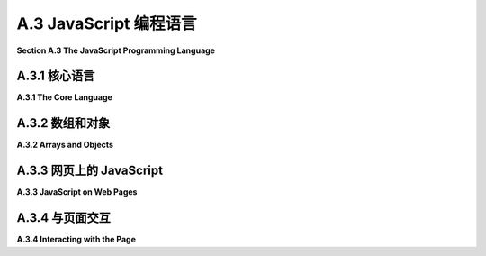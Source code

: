.. _a.3:

A.3 JavaScript 编程语言
====================================

**Section A.3  The JavaScript Programming Language**

.. tab:: 中文

    JavaScript 是一种为 Web 页面创建的编程语言。最近，一个称为 Node 的版本使得 JavaScript 能够用于服务器端程序，甚至用于通用编程。JavaScript 最初由 Netscape（Firefox 网络浏览器的前身）开发，大约在 Java 引入的同时，选择 JavaScript 这个名字是为了借助 Java 日益增长的人气。尽管名字相似，但这两种语言大不相同。实际上，并没有一个名为 JavaScript 的标准化语言。标准化的语言官方称为 ECMAScript，但这个名字在实践中并不常用，而且实际网络浏览器中的 JavaScript 版本也不一定完全实现标准。

    传统上，程序员很难处理不同网络浏览器中 JavaScript 实现的差异。但几乎所有现代浏览器现在都实现了本节讨论的特性，这些特性由 ECMAScript 6 指定，也称为 **ES6**。一个显著的例外是 Internet Explorer，它是微软 Edge 浏览器的前身，确实不应该再被使用。

    这个页面是 JavaScript 的简短概述。如果你真的想详细了解 JavaScript，你可能会考虑阅读 David Flanagan 所著的《JavaScript：权威指南》第七版这本书。


.. tab:: 英文

    JavaScript is a programming language that was created for use on Web pages. More recently, a version known as node has made it possible to use JavaScript for server-side programs, and even for general programming. JavaScript was first developed by Netscape (the predecessor of the Firefox web browser) at about the same time that Java was introduced, and the name JavaScript was chosen to ride the tide of Java's increasing popularity. In spite of the similar names, the two languages are quite different. Actually, there is no standardized language named JavaScript. The standardized language is officially called ECMAScript, but the name is not widely used in practice, and versions of JavaScript in actual web browsers don't necessarily implement the standard exactly.

    Traditionally, it has been difficult for programmers to deal with the differences among JavaScript implementations in different web browsers. But almost all modern browsers now implement the features discussed in this section, which are specified by ECMAScript 6, also known as **ES6**. A notable exception is Internet Explorer, the predecessor of Microsoft's Edge browser, which really should no longer be used.

    This page is a short overview of JavaScript. If you really want to learn JavaScript in detail, you might consider the book JavaScript: The Definitive Guide, seventh edition, by David Flanagan.

.. _a.3.1:

A.3.1  核心语言
-------------------------

**A.3.1  The Core Language**

.. tab:: 中文

    JavaScript 与网页最为紧密相关，但它是一种通用语言，也在其他地方使用。它有一个与特定网页无关的核心语言，我们首先从这个核心开始了解。

    JavaScript 的语法比 Java 或 C 更为宽松。一个例子是分号的使用，在语句结尾不需要分号，除非同一行有另一个语句跟随。像许多宽松的语法规则一样，这可能导致一些意想不到的错误。如果一行是一个合法的语句，它被认为是一个完整的语句，下一行就是新语句的开始——即使你打算下一行是同一语句的延续。我曾因为以下形式的代码而遇到问题：

    ```js
    return
        "very long string";
    ```

    第一行的 "return" 是一个合法的语句，所以下一行的值不被认为是该语句的一部分。结果是一个没有返回值就返回的函数。这也取决于 JavaScript 接受任何表达式作为语句的事实，比如第二行的字符串，即使评估该表达式没有任何效果。

    JavaScript 中的变量没有类型。也就是说，当你声明一个变量时，你不需要声明它的类型，变量可以引用任何类型的数据。通常使用 **let** 关键字声明变量，它们在声明时可以可选地初始化：

    ```js
    let x, y;
    let name = "David";
    ```

    一个在初始化后不会被改变值的变量可以使用 **const** 而不是 **var** 来声明：

    ```js
    const name = "David";
    ```

    在 ES6 之前，变量只能使用 **var** 关键字声明（就像 "var x,y;"）。仍然可以使用 var 声明变量，但现在推荐使用 **let** 和 **const**。（使用 **var** 的一个特殊之处是，在 JavaScript 中，用它来多次声明同一个变量是没问题的；声明只是说明变量存在。）

    JavaScript 还允许你在不声明的情况下使用变量。然而，这样做不是一个好主意。你可以通过在程序开头包含以下语句来防止使用未声明的变量，以及某些其他不安全的做法：

    ```js
    "use strict";
    ```

    尽管变量没有类型，但值有。值可以是数字、字符串、布尔值、对象、函数，或者一些更奇特的东西。一个从未被赋值的变量具有特殊的值 undefined。（函数可以被用作数据值，这对你来说可能是一个惊喜；稍后会详细介绍。）你可以使用 typeof 操作符确定值的类型：表达式 typeof x 返回一个字符串，说明 x 的值的类型。字符串可以是 "undefined"、"number"、"string"、"boolean"、"object"、"function"、"bigint" 或 "symbol"。（本节不讨论 BigInts 和 symbols。）注意，typeof 对任何类型的对象，包括数组，都返回 "object"。还有，typeof null 是 "object"。

    在 JavaScript 中，"string" 被视为原始数据类型，而不是对象类型。当使用 == 或 != 操作符比较两个字符串时，会比较多字符串的内容。没有 char 类型。要表示一个 char，使用长度为 1 的字符串。字符串可以使用 + 操作符进行连接，就像 Java 中一样。

    字符串字面量可以用双引号或单引号括起来。从 ES6 开始，还有一种称为 "模板字符串" 的字符串字面量。模板字符串用单个反引号字符括起来。当模板字符串中包含 ${ 和 } 之间的 JavaScript 表达式时，该表达式的值将插入到字符串中。例如，如果 x 是 5，y 是 12，那么语句

    ```js
    result = `The product of ${x} and ${y} is ${x*y}`;
    ```

    将字符串 "The product of 5 and 12 is 60" 分配给 result。此外，模板字符串可以包含换行符，因此它们提供了一种制作长字符串的简单方法，多行字符串。（反引号键可能在键盘的左上角。）

    整数和实数之间没有严格的区别。两者都是 "number" 类型。与 Java 和 C 不同，在 JavaScript 中，整数相除会产生实数，所以 JavaScript 中的 1/2 是 0.5，而不是 Java 中的 0。

    尽管有一个布尔类型，字面值 true 和 false，但实际上你可以在布尔上下文中使用任何类型的值。所以，你经常会看到像这样的 JavaScript 测试：

    ```js
    if (x) { ... }
    ```

    如果 x 作为布尔值被认为是 false，当 x 是数字零或空字符串或 null 或 undefined。实际上，任何类型的值都可以隐式转换为布尔值。

    实际上，JavaScript 会进行许多你可能没有预料到的隐式转换。例如，当使用 == 操作符比较数字和字符串时，JavaScript 会尝试将字符串转换为数字。所以，`17 == "17"` 的值是 true。`"" == 0` 的值也是 true，因为在这种情况下 JavaScript 将两个操作数都转换为布尔值。由于这种行为并不总是你想要的，JavaScript 有 `===` 和 `!==` 操作符，它们类似于 `==` 和 `!=`，但它们永远不会在操作数上进行类型转换。所以，例如，`17 === "17"` 是 false。通常，`===` 和 `!==` 是用于等值测试的首选操作符。

    如果你将一个字符串和一个数字相乘、相除或相减，JavaScript 也会尝试将字符串转换为数字——但如果是相加，它不会这样做，因为在那种情况下它将 + 操作符解释为字符串连接，并将数字转换为字符串。

    JavaScript 没有 Java 中的类型转换。然而，你可以使用 Number、String 和 Boolean 作为转换函数。例如，

    ```js
    x = Number(y);
    ```

    将尝试将 y 转换为数字。你可以在 y 是字符串时应用这个，如果转换失败，x 的值将为 NaN，这是一个特殊的数字值，表示 "Not a Number"。Number 函数将空字符串转换为零。

    JavaScript 中的数学函数定义在一个 Math 对象中，类似于 Java 中的 ***Math*** 类。例如，有函数 `Math.sin(x)`、`Math.cos(x)`、`Math.abs(x)` 和 `Math.sqrt(x)`。`Math.PI` 是数学常量 π。`Math.random()` 是一个函数，返回一个介于 0.0 到 1.0 范围内的随机数，包括 0.0 但不包括 1.0。

    ----

    JavaScript 的控制结构与 Java 或 C 类似，包括 if、while、for、do..while 和 switch。JavaScript 有一个 try..catch 语句用于处理异常，这与 Java 类似，但由于变量是未类型化的，所以只有一个 catch 块，并且它不为异常声明类型。（也就是说，你写 "catch (e)" 而不是 "catch(Exception e)"。）例如，参见示例程序 [canvas2d/GraphicsStarter.html](../../../en/source/canvas2d/GraphicsStarter.html) 中的 init() 函数。可以使用 throw 语句生成错误。可以抛出任何类型的值。例如，抛出一个表示错误信息的字符串：

    ```js
    throw "Sorry, that value is illegal.";
    ```

    然而，最好抛出一个属于 ***Error*** 类或其子类的对象：

    ```js
    throw new Error("Sorry, that value is illegal.");
    ```

    可以使用 function 关键字定义 JavaScript 中的函数。由于变量是未类型化的，所以没有返回类型声明，参数也没有声明类型。这是一个典型的函数定义：

    ```js
    function square(x) {
        return x * x;
    }
    ```

    一个函数可以返回任何类型的值，或者它可能不返回任何东西（就像 Java 中的 void 方法）。实际上，同一个函数有时可能返回一个值，有时可能不返回，尽管这样做风格不佳。JavaScript 不要求函数调用中的参数数量与函数定义中的参数数量匹配。如果在函数调用中提供的参数太少，那么函数定义中多余的参数将获得 undefined 值。你可以通过在函数中测试参数的 *typeof* 是否为 "undefined" 来检查这一点。这样做有一个好理由：它使得可以有可选参数。例如，考虑

    ```js
    function multiple( str, count ) {
        if ( typeof count === "undefined" ) {
            count = 2;
        }
        let copies = "";
        for (let i = 0; i < count; i++) {
            copies += str;
        }
        return copies;
    }
    ```

    如果没有为 count 提供值，如函数调用 *multiple("boo")*，那么 count 将被设置为 2。顺便说一下，使用 **let** 或 **const** 在函数中声明变量使其成为函数的局部变量，或者更准确地说是在声明它的块中。（使用 **var** 声明使其成为函数的局部变量，但不是在声明它的块中。）

    也可以为参数提供默认值，这将在函数调用中没有为该参数提供值，或者提供的值是 *undefined* 时使用。例如，上述函数也可以写成

    ```js
    function multiple( str, count = 2 ) { // count 的默认值是 2
        let copies = "";
        for (let i = 0; i < count; i++) {
            copies += str;
        }
        return copies;
    }
    ```

    你还可以在函数调用中提供额外的值，使用所谓的 "rest 参数"：参数列表中的最后一个参数可以由三个点前缀，如 "function f(x, y, ...z)"。任何额外的参数都被收集到一个数组中，该数组成为函数内部 rest 参数的值。例如，这使得可以编写一个求和函数，它可以接受任意数量的输入值：

    ```js
    function sum(...rest) {
        let total = 0;
        for (let i = 0; i < rest.length; i++) {
            total += rest[i];
        }
        return total;
    }
    ```

    有了这个定义，你可以调用 `sum(2,2)`、`sum(1,2,3,4,5)`，甚至 `sum()`。最后一个函数调用的值是零。

    （处理可变数量参数的旧技术是使用特殊变量 arguments。在函数定义中，arguments 是一个类数组对象，包含传递给函数的所有参数的值。）

    可以在一个函数内定义另一个函数。嵌套函数是局部的，只对包含它的函数可用。这允许你在函数内部定义一个“辅助函数”，而不是将辅助函数添加到全局命名空间中。


    ----

    JavaScript 中的函数是“一等公民”。这意味着函数被当作常规数据值对待，你可以对它们执行与数据相同的操作：将它们赋值给变量、存储在数组中、作为参数传递给函数、从函数返回。实际上，执行所有这些操作是非常常见的！

    当你像上面示例中那样使用定义来定义一个函数时，这几乎等同于将一个函数赋值给一个变量。例如，给定上面 sum 函数的定义，你可以将 sum 赋值给一个变量或将其作为参数传递，你将是在赋值或传递函数。如果一个变量的值是一个函数，你可以像使用函数名称一样使用该变量来调用函数。也就是说，如果你执行：

    ```js
    let f = sum;
    ```

    那么你可以调用 `f(1,2,3)`，这将和调用 `sum(1,2,3)` 相同。（定义函数和赋值变量之间的一个区别是，通过函数定义定义的函数可以在程序的任何地方使用，甚至在函数定义之前。在开始执行程序之前，计算机会读取整个程序以找到它包含的所有函数定义。另一方面，赋值语句在计算机在执行程序时遇到它们时执行。）

    JavaScript 甚至有类似“函数字面量”的东西。也就是说，在你需要函数数据值的地方有一种编写方式，而无需给它命名或使用标准函数定义来定义它。这样的函数称为“匿名函数”。匿名函数有两种语法。较旧的语法看起来像没有名称的函数定义。例如，这里创建了一个匿名函数，并将其作为第一个参数传递给名为 *setTimeout* 的函数：

    ```js
    setTimeout( function () {
        alert("Time's Up!");
    }, 5000 );
    ```

    如果不使用匿名函数来完成相同的操作，将需要定义一个只会使用一次的标准命名函数：

    ```js
    function alertFunc() {
        alert("Time's Up!");
    }

    setTimeout( alertFunc, 5000 );
    ```

    匿名函数的第二种语法是 ES6 中新增的“箭头函数”，其形式为 **parameter_list** => **function_definition**。例如，

    ```js
    () => { alert("Times Up!"); }
    ```

    或者

    ```js
    (x,y) => { return x+y; }
    ```

    如果恰好有一个参数，参数列表中的括号可以省略。如果只有一条语句，可以省略定义周围的大括号。如果单一语句是一个返回语句，那么“return”这个词也可以省略。因此，我们有像 "`x => x*x`" 这样的箭头函数。箭头函数和任何函数一样，可以赋值给变量、作为参数传递，甚至作为函数的返回值返回。例如，

    ```js
    setTimeout( () => alert("Times up!"), 5000);
    ```

    在 C 语言中，可以将函数赋值给变量并将其作为参数传递给函数。然而，C 中没有匿名函数。类似于箭头函数的东西以“lambda 表达式”的形式被添加到了 Java 中。


.. tab:: 英文

    JavaScript is most closely associated with web pages, but it is a general purpose language that is used in other places too. There is a core language that has nothing to do with web pages in particular, and we begin by looking at that core.

    JavaScript has a looser syntax than either Java or C. One example is the use of semicolons, which are not required at the end of a statement, unless another statement follows on the same line. Like many cases of loose syntax rules, this can lead to some unexpected bugs. If a line is a legal statement, it is considered to be a complete statement, and the next line is the start of a new statement—even if you meant the next line to be a continuation of the same statement. I have been burned by this fact with code of the form

    ```js
    return
        "very long string";
    ```

    The "return" on the first line is a legal statement, so the value on the next line is not considered to be part of that statement. The result was a function that returned without returning a value. This also depends on the fact that JavaScript will accept any expression, such as the string on the second line, as a statement, even if evaluating the expression doesn't have any effect.

    Variables in JavaScript are not typed. That is, when you declare a variable, you don't declare what type it is, and the variable can refer to data of any type. Variables are usually declared using the keyword **let**, and they can optionally be initialized when they are declared:

    ```js
    let x, y;
    let name = "David";
    ```

    A variable whose value will not be changed after it is initialized can be declared using **const** instead of **var**:

    ```js
    const name = "David";
    ```

    Before ES6, variables could only be declared with the keyword **var** (as in "var x,y;"). It is still possible to declare variables using var, but **let** and **const** are now preferred. (One peculiarity of using **var** is that it is OK in JavaScript to use it to declare the same variable more than once; a declaration just says that the variable exists.)

    JavaScript also allows you to use variables without declaring them. However, doing so is not a good idea. You can prevent the use of undeclared variables, as well as certain other unsafe practices, by including the following statement at the beginning of your program:

    ```js
    "use strict";
    ```

    Although variables don't have types, values do. A value can be a number, a string, a boolean, an object, a function, or a couple more exotic things. A variable that has never been assigned a value has the special value undefined. (The fact that a function can be used as a data value might be a surprise to you; more on that later.) You can determine the type of a value, using the typeof operator: The expression typeof x returns a string that tells the type of the value of x. The string can be "undefined", "number", "string", "boolean", "object", "function", "bigint", or "symbol". (Bigints and symbols are not discussed in this section.) Note that typeof returns "object" for objects of any type, including arrays. Also, typeof null is "object".

    In JavaScript, "string" is considered to be a primitive data type rather than an object type. When two strings are compared using the == or != operator, the contents of the strings are compared. There is no char type. To represent a char, use a string of length 1. Strings can be concatenated with the + operator, like in Java.

    String literals can be enclosed either in double quotes or in single quotes. Starting in ES6, there is also a kind of string literal known as a "template string." A template string is enclosed in single backquote characters. When a template string includes a JavaScript expression between ${ and }, the value of that expression is inserted into the string. For example, if x is 5 and y is 12, then the statement

    ```js
    result = `The product of ${x} and ${y} is ${x*y}`;
    ```

    assigns the string "The product of 5 and 12 is 60" to result. Furthermore, a template string can include line feeds, so they provide an easy way to make long, multiline strings. (The backquote, or backtick, key might be in the top left corner of your keyboard.)

    There is not a strict distinction between integers and real numbers. Both are of type "number". In JavaScript, unlike Java and C, division of integers produces a real number, so that 1/2 in JavaScript is 0.5, not 0 as it would be in Java.

    Although there is a boolean type, with literal values true and false, you can actually use any type of value in a boolean context. So, you will often see tests in JavaScript such as

    ```js
    if (x) { ... }
    ```

    The value of x as a boolean is considered to be false if x is the number zero or is the empty string or is null or is undefined. Effectively, any type of value can be converted implicitly to boolean

    In fact, JavaScript does many implicit conversions that you might not expect. For example, when comparing a number to string using the == operator, JavaScript will try to convert the string into a number. So, the value of `17 == "17"` is true. The value of `"" == 0` is also true, since in this case JavaScript converts both operands to boolean. Since this behavior is not always what you want, JavaScript has operators `===` and `!==` that are similar to `==` and `!=` except that they never do type conversion on their operands. So, for example, `17 === "17"` is false. In general, `===` and `!==` are the preferred operators for equality tests.

    JavaScript will also try to convert a string to a number if you multiply, divide, or subtract a string and a number—but not if you add them, since in that case it interprets the + operator as string concatenation, and it converts the number into to a string.

    JavaScript does not have type-casting as it exists in Java. However, you can use Number, String, and Boolean as conversion functions. For example,

    ```js
    x = Number(y);
    ```

    will attempt to convert y to a number. You can apply this, for example, when y is a string. If the conversion fails, the value of x will be NaN, a special number value indicating "Not a Number." The Number function converts the empty string to zero.

    Mathematical functions in JavaScript are defined in a Math object, which is similar to the ***Math*** class in Java. For example, there are functions `Math.sin(x)`, `Math.cos(x)`, `Math.abs(x)`, and `Math.sqrt(x)`. `Math.PI` is the mathematical constant π. `Math.random()` is a function that returns a random number in the range 0.0 to 1.0, including 0.0 but excluding 1.0.

    ----

    JavaScript control structures are similar to those in Java or C, including if, while, for, do..while, and switch. JavaScript has a try..catch statement for handling exceptions that is similar to Java's, but since variables are untyped, there is only one catch block, and it does not declare a type for the exception. (That is, you say, "catch (e)" rather than "catch(Exception e)".) For an example, see the init() function in the sample program [canvas2d/GraphicsStarter.html](../../../en/source/canvas2d/GraphicsStarter.html). An error can be generated using the throw statement. Any type of value can be thrown. You might, for example, throw a string that represents an error message:

    ```js
    throw "Sorry, that value is illegal.";
    ```

    However, it is preferable to throw an object belonging to the class ***Error*** or one of its subclasses:

    ```js
    throw new Error("Sorry, that value is illegal.");
    ```

    Functions in JavaScript can be defined using the function keyword. Since variables are untyped, no return type is declared and parameters do not have declared types. Here is a typical function definition:

    ```js
    function square(x) {
        return x * x;
    }
    ```

    A function can return any type of value, or it can return nothing (like a void method in Java). In fact, the same function might sometimes return a value and sometimes not, although that would not be good style. JavaScript does not require the number of parameters in a function call to match the number of parameters in the definition of the function. If you provide too few parameters in the function call, then the extra parameters in the function definition get the value undefined. You can check for this in the function by testing if *typeof* the parameter is "undefined". There can be a good reason for doing this: It makes it possible to have optional parameters. For example, consider

    ```js
    function multiple( str, count ) {
        if ( typeof count === "undefined" ) {
            count = 2;
        }
        let copies = "";
        for (let i = 0; i < count; i++) {
            copies += str;
        }
        return copies;
    }
    ```

    If no value is provided for count, as in the function call *multiple("boo")*, then count will be set to 2. Note by the way that declaring a variable in a function using **let** or **const** makes it local to the function, or more generally to the block in which it is declared. (Declaring it using **var** makes it local to the function but not to the block where it is declared.)

    It is also possible to provide a default value for a parameter, which will be used if the function call does not include a value for that parameter or if the value that is provided is *undefined*. For example, the above function could also be written as

    ```js
    function multiple( str, count = 2 ) { // default value of count is 2
        let copies = "";
        for (let i = 0; i < count; i++) {
            copies += str;
        }
        return copies;
    }
    ```

    You can also provide extra values in a function call, using something called a "rest parameter": The last parameter in the parameter list can be preceded by three dots, as in "function f(x, y, ...z)". Any extra parameters are gathered into an array, which becomes the value of the rest parameter inside the function. For example, this makes it possible to write a sum function that takes any number of input values:

    ```js
    function sum(...rest) {
        let total = 0;
        for (let i = 0; i < rest.length; i++) {
            total += rest[i];
        }
        return total;
    }
    ```

    With this definition, you can call `sum(2,2)`, `sum(1,2,3,4,5)`, and even `sum()`. The value of the last function call is zero.

    (An older technique for dealing with a variable number of parameters is to use the special variable arguments. In a function definition, arguments is an array-like object that contains the values of all of the parameters that were passed to the function.)

    It is possible to define a function inside another function. The nested function is then local to the function in which it is nested, and can only be used inside that function. This lets you define a "helper function" inside the function that uses it, instead of adding the helper function to the global namespace.

    ----

    Functions in JavaScript are "first class objects." This means that functions are treated as regular data values, and you can do the sort of things with them that you do with data: assign them to variables, store them in arrays, pass them as parameters to functions, return them from functions. In fact, it is very common to do all of these things!

    When you define a function using a definition like the ones in the examples shown above, it's almost the same as assigning a function to a variable. For example, given the above definition of the function sum, you can assign sum to a variable or pass it as a parameter, and you would be assigning or passing the function. And if the value of a variable is a function, you can use the variable just as you would use the function name, to call the function. That is, if you do

    ```js
    let f = sum;
    ```

    then you can call `f(1,2,3)`, and it will be the same as calling `sum(1,2,3)`. (One difference between defining a function and assigning a variable is that a function defined by a function definition can be used anywhere in the program, even before the function definition. Before it starts executing the program, the computer reads the entire program to find all the function definitions that it contains. Assignment statements, on the other hand, are executed when the computer gets to them while executing the program.)

    JavaScript even has something like "function literals." That is, there is a way of writing a function data value just at the point where you need it, without giving it a name or defining it with a standard function definition. Such functions are called "anonymous functions." There are two syntaxes for anonymous functions. The older syntax looks like a function definition without a name. Here, for example, an anonymous function is created and passed as the first parameter to a function named *setTimeout*:

    ```js
    setTimeout( function () {
        alert("Time's Up!");
    }, 5000 );
    ```

    To do the same thing without anonymous functions would require defining a standard named function that is only going to be used once:

    ```js
    function alertFunc() {
        alert("Time's Up!");
    }

    setTimeout( alertFunc, 5000 );
    ```

    The second syntax for anonymous functions, new in ES6, is the "arrow function," which takes the form **parameter_list** => **function_definition**. For example,

    ```js
    () => { alert("Times Up!"); }
    ```

    or

    ```js
    (x,y) => { return x+y; }
    ```

    If there is exactly one parameter, the parentheses in the parameter list can be omitted. If there is only one statement, the braces around the definition can be omitted. And if the single statement is a return statement, then the word "return" can also be omitted. Thus, we have arrow functions such as "`x => x*x`". An arrow function, like any function, can be assigned to a variable, passed as a parameter, or even returned as the return value of a function. For example,

    ```js
    setTimeout( () => alert("Times up!"), 5000);
    ```

    In C, functions can be assigned to variables and passed as parameters to functions. However, there are no anonymous functions in C. Something similar to arrow functions has been added to Java in the form of "lambda expressions."

.. _a.3.2:

A.3.2  数组和对象
-------------------------

**A.3.2  Arrays and Objects**

.. tab:: 中文

    JavaScript 中的数组是一个对象，它包括几种用于操作数组的方法。数组中的元素可以是任何类型；实际上，同一个数组中的不同元素可以具有不同的类型。可以通过在方括号 `[ ]` 内列出值的方式来创建一个数组值。例如：

    ```js
    let A = [1, 2, 3, 4, 5];
    let B = ["foo", "bar"];
    let C = [];
    ```

    这个例子中的最后一行创建了一个空数组，它最初长度为零。也可以使用构造函数来创建一个数组，并指定数组的初始大小：

    ```js
    let D = new Array(100);  // 为100个元素预留空间
    ```

    最初，D 的所有元素的值都是 undefined。

    数组的长度不是固定的。（这使得 JavaScript 数组与 Java 的 ***ArrayLists*** 更为相似，而与 Java 或 C 的数组不同。）如果 A 是一个数组，它的当前长度是 A.length。可以使用 push 方法将一个新元素添加到数组的末尾，将其长度增加一：*A.push(6)*。pop 方法移除并返回最后一个项目：A.pop()。实际上，给尚未存在的数组元素赋值是合法的：

    ```js
    let E = [1, 2, 3];  // E 的长度为 3
    E[100] = 17;  // E 现在的长度为 101。
    ```

    在这个例子中，当一个值被赋给 `E[100]` 时，数组的长度增加，以使其足够大，能够容纳新的元素。

    现代 JavaScript 有一个特别适合与数组一起使用的 for 循环的替代版本。它的形式是 *for (let v of A) ...*，其中 A 是一个数组，v 是循环控制变量。在循环体中，循环控制变量依次取 A 的每个元素的值。因此，要累加一个数字数组中的所有值，你可以说：

    ```js
    let total = 0;
    for (let num of A) {
        total = total + num; // num 是数组 A 中的一项。
    }
    ```

    由于其灵活性，标准的 JavaScript 数组在处理数字数组时效率不是很高。现代网络浏览器为数值应用定义了类型化数组。例如，类型为 *Int32Array* 的数组只能保存 32 位整数的值。类型化数组在 WebGL 中被广泛使用；当需要时，本书将涵盖它们的内容。


    ----

    JavaScript 拥有对象和类，尽管它的类并不完全等同于 Java 或 C++ 中的类。首先，可以有无需类的对象存在。一个对象本质上只是一组键值对的集合，其中键是一个名称，类似于 Java 中的实例变量或方法名称，它有一个关联的值。在 JavaScript 中通常不使用“实例变量”这个术语；首选的术语是“属性”。

    对象属性的值可以是一个普通数据值或一个函数（在 JavaScript 中，函数只是另一种类型的数据值）。可以通过用 `{}` 包围的键值对列表来创建一个对象。例如：

    ```js
    let pt = { x: 17, y: 42 };

    let ajaxData = {
        url: "http://some.place.org/ajax.php",
        data: 42,
        onSuccess: function () { alert("It worked!"); },
        onFailure: function (error) { alert("Sorry, it failed: " + error); }
    };
    ```

    根据这些定义，`pt` 是一个对象。它有 `pt.x` 和 `pt.y` 属性，分别有值 17 和 42。而 `ajaxData` 是另一个对象，包含 `ajaxData.url` 和 `ajaxData.onSuccess` 等属性。`ajaxData.onSuccess` 的值是一个函数，这里作为匿名函数创建。作为对象的一部分的函数通常被称为该对象的“方法”，所以 `ajaxData` 包含两个方法 `onSuccess` 和 `onFailure`。

    对象是开放的，这意味着你可以在任何时候通过赋值来向现有对象添加新属性。例如，给定上面定义的对象 `pt`，你可以说：

    ```js
    pt.z = 84;
    ```

    这为对象添加了一个新的属性 `z`，初始值为 84。

    对象也可以使用构造函数来创建。构造函数是一个使用 new 运算符调用以创建对象的函数。例如：

    ```js
    let now = new Date();
    ```

    这调用了构造函数 `Date()`，它是 JavaScript 的标准部分。`Date` 是一个类，"new Date()" 创建了一个 `Date` 类型的对象。当不带参数调用时，`new Date()` 构造一个表示当前日期和时间的对象。

    可以使用 **class** 关键字创建新类。类定义包含一系列函数定义，这些函数是不带 "function" 关键字声明的。类定义应该包括一个名为“constructor”的特殊函数，它作为类的构造函数。使用 new 运算符与类名一起时，实际上会调用这个构造函数。在函数定义中，使用特殊变量 this 引用对象的属性，并通过在构造函数中给它们赋值来向对象添加属性。

    ```js
    class Point2D {
        constructor(x = 0, y = 0) {
            // 构造一个具有属性 x 和 y 的 Point2D 类型的对象。
            // （构造函数的参数 x 和 y 的默认值为 0。）
            if (typeof x !== "number" || typeof y !== "number")
                throw new TypeError("The coordinates of a point must be numbers.");
            this.x = x;
            this.y = y;
        }
        move(dx, dy) {
            // 定义 move() 方法作为任何 Point2D 对象的属性。
            this.x = this.x + dx;
            this.y = this.y + dy;
        }
    }
    ```

    有了这个定义，可以创建 ***Point2D*** 类型的对象。任何这样的对象都将具有名为 x 和 y 的属性，以及一个名为 *move()* 的方法。例如：

    ```js
    let p = new Point2D();  // p.x 和 p.y 都是 0。
    let q = new Point2D(17, 42);  // q.x 是 17，q.y 是 42。
    q.move(10, 20);  // q.x 现在是 27，q.y 现在是 62。
    q.z = 1;  // 我们仍然可以给 q 添加新的属性。
    ```

    一个新类可以扩展一个现有的类，然后成为那个类的“子类”。然而，这个选项在这里没有覆盖，除了以下简单示例：

    ```js
    class Point3D extends Point2D {
        constructor(x = 0, y = 0, z = 0) {
            if (typeof z !== "number")
                throw new TypeError("The coordinates of a point must be numbers.");
            super(x, y);  // 调用 Point2D 的构造函数；创建 this.x 和 this.y。
            this.z = z;  // 向对象添加属性 z。
        }
        move(dx, dy, dz) { // 覆盖 move() 方法的定义
            super.move(dx, dy);  // 调用超类的 move()。
            if (typeof dz !== "undefined") {
                // 允许 move() 仍然只使用两个参数被调用。
                this.z = this.z + dz;
            }
        }
    }
    ```

    有关类和子类的更广泛示例，请参见 [canvas2d/HierarchicalModel2D.html](../../../en/source/canvas2d/HierarchicalModel2D.html)。


    ----

    JavaScript 中的 **class** 关键字是在 ES6 中新加入的，但 JavaScript 已经有了类的概念。然而，在早期版本的 JavaScript 中，一个类简单地通过一个构造函数来定义，而构造函数可以是任何使用 "new" 操作符调用的函数。由于这种类仍然在使用，了解它的工作原理是值得的。

    构造函数的编写方式像一个普通函数；按照惯例，构造函数的名称以大写字母开头。构造函数定义了一个类，其名称是函数的名称。例如，让我们看看如何使用构造函数而不是 **class** 关键字来定义 ***Point2D*** 类：

    ```js
    function Point2D(x, y) {
        if (typeof x === "number") {
            this.x = x;
        } else {
            this.x = 0;
        }
        if (typeof y === "number") {
            this.y = y;
        } else {
            this.y = 0;
        }
        this.move = function(dx, dy) {
            this.x = this.x + dx;
            this.y = this.y + dy;
        };
    }
    ```

    当使用 new 操作符调用时，如 "new Point2D(17,42)"，这个函数创建了一个具有 x、y 和 move 属性的对象。这些属性是通过在构造函数中给 this.x、this.y 和 this.move 分配值来创建的。创建的对象本质上与使用上述定义的 ***Point2D*** 类创建的对象相同。（注意：这里不能使用箭头函数定义 move 方法，因为在箭头函数的主体中，特殊变量 "this" 没有适当定义。）

    这个例子中 move 方法的定义并不是最佳方式。问题是每个 ***Point2D*** 类型的对象都得到了自己的 move 副本。也就是说，定义 move 的代码为每个创建的对象都复制了一份。解决方案是使用所谓的函数 *Point2D* 的 "原型"（prototype）。

    这可能让我们深入了解 JavaScript 的细节比我们真正需要的要多，但这里是它的工作原理：每个对象都有一个原型，这是另一个对象。原型的属性被认为是对象的属性，除非对象有同名的自己的属性。当几个对象有相同的原型时，这些对象共享原型的属性。现在，当一个对象通过构造函数创建时，构造函数的原型就成为它创建的新对象的原型。这意味着添加到构造函数原型的属性将被该函数创建的所有对象共享。因此，我们可以不在构造函数中给 *this.move* 赋值，而是可以在函数 *Point2D* 的定义之外这样做：

    ```js
    Point2D.prototype.move = function(dx, dy) {
        this.x = this.x + dx;
        this.y = this.y + dy;
    };
    ```

    原型的属性由所有 ***Point2D*** 类型的对象共享。在这种情况下，原型中有一个单一的 move 副本，被所有这样的对象使用。结果就是一个 ***Point2D*** 类，本质上与使用 class 关键字定义的类相同。


.. tab:: 英文

    An array in JavaScript is an object, which includes several methods for working with the array. The elements in an array can be of any type; in fact, different elements in the same array can have different types. An array value can be created as a list of values enclosed between square brackets, [ and ]. For example:

    ```js
    let A = [ 1, 2, 3, 4, 5 ];
    let B = [ "foo", "bar" ];
    let C = [];
    ```

    The last line in this example creates an empty array, which initially has length zero. An array can also be created using a constructor that specifies the initial size of the array:

    ```js
    let D = new Array(100);  // space for 100 elements
    ```

    Initially, the elements of D all have the value undefined.

    The length of an array is not fixed. (This makes JavaScript arrays more similar to Java ***ArrayLists*** than they are to Java or C arrays.) If A is an array, its current length is A.length. The push method can be used to add a new element to the end of an array, increasing its length by one: *A.push(6)*. The pop method removes and returns the last item: A.pop(). In fact, it is legal to assign a value to an array element that does not yet exist:

    ```js
    let E = [ 1, 2, 3 ];  // E has length 3
    E[100] = 17;  // E now has length 101.
    ```

    In this example, when a value is assigned to `E[100]`, the length of the array is increased to make it large enough to hold the new element.

    Modern JavaScript has an alternative version of the for loop that is particularly useful with arrays. It takes the form *for (let v of A) ...*, where A is an array and v is the loop control variable. In the body of the loop, the loop control variable takes on the value of each element of A in turn. Thus, to add up all the values in an array of numbers, you could say:

    ```js
    let total = 0;
    for (let num of A) {
        total = total + num; // num is one of the items in the array A.
    }
    ```

    Because of their flexibility, standard JavaScript arrays are not very efficient for working with arrays of numbers. Modern web browsers define typed arrays for numerical applications. For example, an array of type *Int32Array* can only hold values that are 32-bit integers. Typed arrays are used extensively in WebGL; they are covered in this book when they are needed.

    JavaScript has objects and classes, although its classes are not exactly equivalent to those in Java or C++. For one thing, it is possible to have objects without classes. An object is essentially just a collection of key/value pairs, where a key is a name, like an instance variable or method name in Java, which has an associated value. The term "instance variable" is not usually used in JavaScript; the preferred term is "property."

    The value of a property of an object can be an ordinary data value or a function (which is just another type of data value in JavaScript). It is possible to create an object as a list of key/value pairs, enclosed by { and }. For example,

    ```js
    let pt = { x: 17, y: 42 };

    let ajaxData = {
        url: "http://some.place.org/ajax.php&#34;,  
        data: 42,
        onSuccess: function () { alert("It worked!"); },
        onFailure: function (error) { alert("Sorry, it failed: " + error); }
    };
    ```

    With these definitions, *pt* is an object. It has properties *pt.x*, with value 17, and *pt.y*, with value 42. And *ajaxData* is another object with properties including *ajaxData.url* and *ajaxData.onSuccess*. The value of *ajaxData.onSuccess* is a function, created here as an anonymous function. A function that is part of an object is often referred to as a "method" of that object, so *ajaxData* contains two methods, *onSuccess* and *onFailure*.

    Objects are open in the sense that you can add a new property to an existing object at any time just by assigning a value. For example, given the object pt defined above, you can say

    ```js
    pt.z = 84;
    ```

    This adds z as a new property of the object, with initial value 84.

    Objects can also be created using constructors. A constructor is a function that is called using the new operator to create an object. For example,

    ```js
    let now = new Date();
    ```

    This calls the constructor *Date()*, which is a standard part of JavaScript. ***Date*** is a class, and "new Date()" creates an object of type ***Date***. When called with no parameters, *new Date()* constructs an object that represents the current date and time.

    New classes can be created using the **class** keyword. A class definition contains a list of function definitions, which are declared **without** the "function" keyword. A class definition should include a special function named "constructor" that serves as the constructor for the class. This constructor function is actually called when the new operator is used with the name of the class. In the function definition, properties of the object are referred to using the special variable this, and properties are added to the object by assigning values to them in the constructor.

    ```js
    class Point2D {
        constructor(x = 0,y = 0) {
            // Construct an object of type Point2D with properties x and y.
            // (The parameters x and y to the constructor have default value 0.)
            if (typeof x !== "number" || typeof y !== "number")
                throw new TypeError("The coordinates of a point must be numbers.");
            this.x = x;
            this.y = y;
        }
        move(dx,dy) {
            // Defines a move() method as a property of any Point2D object.
            this.x = this.x + dx;
            this.y = this.y + dy;
        }
    }
    ```

    With this definition, it is possible to create objects of type ***Point2D***. Any such object will have properties named x and y, and a method named *move()*. For example:

    ```js
    let p = new Point2D();  // p.x and p.y are 0.
    let q = new Point2D(17,42);  // q.x is 17, q.y is 42.
    q.move(10,20);  // q.x is now 27, and q.y is now 62.
    q.z = 1;  // We can still add new properties to q.
    ```

    A new class can extend an existing class, and then becomes a "subclass" of that class. However, this option is not covered here, except for the following simple example:

    ```js
    class Point3D extends Point2D {
        constructor(x = 0, y = 0, z = 0) {
            if (typeof z !== "number")
                throw new TypeError("The coordinates of a point must be numbers.");
            super(x,y);  // Call the Point2D constructor; creates this.x and this.y.
            this.z = z;  // Add the property z to the object.
        }
        move(dx,dy,dz) { // Override the definition of the move() method
            super.move(dx,dy);  // Call move() from the superclass.
            if (typeof dz !== "undefined") {
                // Allows move() to still be called with just two parameters.
                this.z = this.z + dz;
            }
        }
    }
    ```

    For a more extensive example of classes and subclasses, see [canvas2d/HierarchicalModel2D.html](../../../en/source/canvas2d/HierarchicalModel2D.html).

    The **class** keyword was new in ES6, but JavaScript already had classes. However, in earlier versions of JavaScript, a class was simply defined by a constructor function, and a constructor function could be any function called with the "new" operator. Since this kind of class is still used, it is worthwhile to look at how it works.

    A constructor function is written like an ordinary function; by convention, the name of a constructor function begins with an upper case letter. A constructor function defines a class whose name is the name of the function. For example, let's see how to use a constructor function instead of the **class** keyword to define the class ***Point2D***:

    ```js
    function Point2D(x,y) {
        if ( typeof x === "number") {
            this.x = x;
        }
        else {
            this.x = 0;
        }
        if ( typeof y === "number" ) {
            this.y = y;
        }
        else {
            this.y = 0;
        }
        this.move = function(dx,dy) {
            this.x = this.x + dx;
            this.y = this.y + dy;
        }
    }
    ```

    When called with the new operator, as in "new Point2D(17,42)", this function creates an object that has properties x, y, and move. These properties are created by assigning values to this.x, this.y, and this.move in the constructor function. The object that is created is essentially the same as an object created using the ***Point2D*** class defined above. (One note: the move method could not be defined here using an arrow function, since the special variable "this" is not appropriately defined in the body of an arrow function.)

    The definition of the move method in this example is not done in the best way possible. The problem is that every object of type ***Point2D*** gets its own copy of move. That is, the code that defines move is duplicated for each object that is created. The solution is to use something called the "prototype" of the function *Point2D*.

    This might take us farther into the details of JavaScript than we really need to go, but here is how it works: Every object has a prototype, which is another object. Properties of the prototype are considered to be properties of the object, unless the object is given its own property of the same name. When several objects have the same prototype, those objects share the properties of the prototype. Now, when an object is created by a constructor function, the prototype of the constructor becomes the prototype of the new object that it creates. This means that properties that are added to the prototype of a constructor function are shared by all the objects that are created by that function. Thus, instead of assigning a value to *this.move* in the constructor function, we can do the following outside the definition of function *Point2D*:

    ```js
    Point2D.prototype.move = function(dx,dy) {
        this.x = this.x + dx;
        this.y = this.y + dy;
    }
    ```

    The properties of the prototype are shared by all objects of type ***Point2D***. In this case, there is a single copy of move in the prototype, which is used by all such objects. The result is then a ***Point2D*** class that is essentially the same as the class defined using the class keyword.

.. _a.3.3:

A.3.3  网页上的 JavaScript
-------------------------

**A.3.3  JavaScript on Web Pages**

.. tab:: 中文

    在网页上（即 HTML 文件中）包含 JavaScript 代码有三种方式。首先，你可以将代码包含在 `<script>` 元素内部，其形式如下：

    ```html
    <script>
        // ... JavaScript 代码放这里 ...
    </script>
    ```

    你有时会在第一行看到 type 属性，如下所示：

    ```html
    <script type="text/javascript">
    ```

    该属性指定了脚本使用的编程语言。然而，"text/javascript" 是默认值，对于 JavaScript 脚本并不是必需的。（你可能还会看到 `<script>` 带有 `type="module"`，表示一个模块化的 JavaScript 程序。模块是 ES6 中的一个新特性。它们使得将大型程序拆分成组件，并控制组件之间变量的共享成为可能。模块在 three.js 3D 图形库中使用。它们在关于 three.js 的章节中有简要介绍。本书其他部分没有使用。）

    第二种使用 JavaScript 代码的方式是将其放在一个单独的文件中，文件名通常以 ".js" 结尾，并将该文件导入到网页中。可以使用以下形式的 `<script>` 标签变体来导入 JavaScript 文件：

    ```html
    <script src="filename.js"></script>
    ```

    这里的 "filename.js" 应该替换为 JavaScript 文件的 URL，可以是相对路径或绝对路径。这里需要闭合标签 `</script>` 来标记脚本的结束，即使脚本元素内部**不允许**有任何代码。（如果你这样做了，它将被忽略。）以这种方式从文件中导入 JavaScript 代码与直接将文件中的代码键入网页具有相同的效果。

    两种类型的脚本元素通常包含在 HTML 文件的 `<head>` 部分，但它们实际上可以在文件的任何位置出现。你可以在同一页面上使用任意数量的脚本元素。脚本可以包括诸如函数调用和赋值语句等语句，以及变量和函数声明。

    在网页上使用 JavaScript 的第三种方式是在 HTML 元素内部的事件处理器中。例如，考虑以下代码：

    ```html
    <h1 onclick="doClick()">我的网页</h1>
    ```

    这里，onclick 属性定义了一个事件处理器，当用户点击 `<h1>` 元素的文本时将执行该处理器。事件处理器属性（如 onclick）的值可以是任何 JavaScript 代码。它可以包括多个用分号分隔的语句，甚至可以跨越多行。这里，代码是 "doClick()"，所以点击 `<h1>` 元素将导致调用 JavaScript 函数 doClick()。我需要指出的是，这是将事件处理器附加到元素的一种过时方式，不应该被认为是最佳风格。我将在后面提到替代方案。然而，我有时也会以老式的方式做事。

    理解所有在 `<script>` 元素中的 JavaScript 代码，包括导入文件中的代码，在页面加载时被读取和执行，这一点很重要。通常，这些脚本中的大部分代码由变量初始化和定义函数组成，这些函数旨在在页面加载后被调用，以响应事件。此外，页面上的所有脚本都是同一个程序的一部分。例如，你可以在一个脚本中定义一个变量或函数，甚至在一个导入的文件中定义，然后在另一个脚本中使用它。


    ----

    JavaScript 为网页提供了几种标准函数，允许您使用对话框与用户交互。其中最简单的是 *alert(message)*，它将在弹出对话框中向用户显示 *message*，并提供一个“确定”按钮，用户可以点击该按钮关闭消息。

    函数 *prompt(question)* 将在对话框中显示问题，旁边有一个输入字段，用户可以在其中输入响应。*prompt* 函数将其返回值作为用户的响应。这种类型的对话框带有“确定”按钮和“取消”按钮。如果用户点击“取消”，则 *prompt* 的返回值为 *null*。如果用户点击“确定”，则返回值是输入字段中的内容（可能是空字符串）。

    函数 *confirm(question)* 会在对话框中显示问题，旁边有“确定”和“取消”按钮。返回值是 true 或 false，取决于用户点击“确定”还是“取消”。

    以下是一个使用这些函数进行用户交互的简单猜数游戏示例：

    ```js
    alert("我将选择一个 1 到 100 之间的数字。\n"
        + "试着猜猜看！");
        
    do {
        let number = Math.floor(1 + 100 * Math.random());
        let guesses = 1;
        let guess = Number(prompt("猜猜看是什么？"));
        while (guess !== number) {
            if (isNaN(guess) || guess < 1 || guess > 100) { 
                guess = Number(prompt("请输入一个整数\n"
                                + "范围在 1 到 100 之间"));
            }
            else if (guess < number) {
                guess = Number(prompt("太低了。再试一次！"));
                guesses++;
            }
            else {
                guess = Number(prompt("太高了。再试一次！"));
                guesses++;
            }
        }
        alert("你在 " + guesses + " 次猜测中找到了。");
        
    } while (confirm("再玩一次？"));
    ```

    （该程序使用 Number() 将用户的响应转换为数字。如果响应不能解析为数字，则该值将为非数字值 NaN。isNaN(guess) 函数用于检查 guess 的值是否为这个特殊的非数字值。不能通过说 "if (guess === NaN)" 来做到这一点，因为表达式 NaN === NaN 求值为 false！顺便说一下，在 Java 中也是如此。）

    ----

    您可以在许多网络浏览器中提供的 JavaScript 控制台中尝试 JavaScript 代码。例如，在 Chrome 浏览器中，您可以通过菜单下的“更多工具”/“开发者工具”访问控制台，然后点击开发者工具中的“控制台”标签。这将在 Chrome 窗口底部显示网络控制台，有一个 JavaScript 输入提示符。控制台也可以分离成一个单独的窗口。当您输入一行 JavaScript 并按回车时，它将被执行，其值将在控制台中输出。代码在当前网页的上下文中进行评估，所以您甚至可以输入影响该页面的命令。Web 控制台还显示在执行当前网页上的代码时发生的 JavaScript 错误，并且 JavaScript 代码可以通过调用 *console.log(message)* 向控制台写入消息。所有这些使控制台非常适合调试。（浏览器工具还包括一个复杂的 JavaScript 程序调试器。）

    其他浏览器也有类似的开发者工具。在 Firefox 中的 JavaScript 控制台，可以在菜单中找到“Web 开发者工具”下的“Web 开发者”。在 Safari 浏览器中，使用“开发”菜单中的“显示 JavaScript 控制台”（但请注意，在 Safari 首选项中的“高级”标签下必须启用“开发”菜单）。在 Edge 浏览器中，通过按 F12 键访问“开发者工具”。

    当网页上发生错误时，除了控制台中的一些输出外，您不会收到任何通知。所以，如果您的脚本似乎不起作用，您应该做的第一件事是打开控制台并查找错误消息。当您进行 JavaScript 开发时，您可能希望始终保持控制台打开。


.. tab:: 英文

    There are three ways to include JavaScript code on web pages (that is, in HTML files). First, you can include it inside `<script>` elements, which have the form

    ```html
    <script>
        
        // ... JavaScript code goes here ...
        
    </script>
    ```

    You will sometimes see a type attribute in the first line, as in

    ```html
    <script type="text/javascript">
    ```

    The attribute specifies the programming language used for the script. However, the value "text/javascript" is the default and the type attribute is not required for JavaScript scripts. ()You might also see a `<script>` with `type="module"`, indicating a modular JavaScript program. Modules were a new feature in ES6. They make it possible to break up a large program into components and control the sharing of variables between components. Modules are used in the three.js 3D graphics library. They are covered briefly in the chapter on three.js. They are not used elsewhere in this textbook.)

    The second way to use JavaScript code is to put it in a separate file, usually with a name ending with ".js", and import that file into the web page. A JavaScript file can be imported using a variation of the `<script>` tag that has the form

    ```html
    <script src="filename.js"></script>
    ```

    where "filename.js" should be replaced by the URL, relative or absolute, of the JavaScript file. The closing tag, `</script>`, is required here to mark the end of the script, even though it is **not** permitted to have any code inside the script element. (If you do, it will be ignored.) Importing JavaScript code from a file in this way has the same effect as typing the code from the file directly into the web page.

    Script elements of either type are often included in the `<head>` section of an HTML file, but they actually occur at any point in the file. You can use any number of script elements on the same page. A script can include statements such as function calls and assignment statements, as well as variable and function declarations.

    The third way to use JavaScript on a web page is in event handlers that can occur inside HTML elements. For example, consider

    ```html
    <h1 onclick="doClick()">My Web Page</h1>
    ```

    Here, the onclick attribute defines an event handler that will be executed when the user clicks on the text of the `<h1>` element. The value of an event handler attribute such as onclick can be any JavaScript code. It can include multiple statements, separated by semicolons, and can even extend over several lines. Here, the code is "doClick()", so that clicking the `<h1>` element will cause the JavaScript function doClick() to be called. I should note that this is an old-fashioned way to attach an event handler to an element, and it should not be considered best style. There are alternatives that I will mention later. Nevertheless, I sometimes do things the old-fashioned way.

    It is important to understand that all the JavaScript code in `<script>` elements, including code in imported files, is read and executed as the page is being loaded. Usually, most of the code in such scripts consists of variable initializations and the definitions of functions that are meant to be called after the page has loaded, in response to events. Furthermore, all the scripts on a page are part of the same program. For example, you can define a variable or function in one script, even in an imported file, and then use it in another script.

    ----

    JavaScript for web pages has several standard functions that allow you to interact with the user using dialog boxes. The simplest of these is *alert(message)*, which will display *message* to the user in a popup dialog box, with an "OK" button that the user can click to dismiss the message.

    The function *prompt(question)* will display question in a dialog box, along with an input field where the user can enter a response. The *prompt* function returns the user's response as its return value. This type of dialog box comes with an "OK" button and with a "Cancel" button. If the user hits "Cancel", the return value from *prompt* is *null*. If the user hits "OK", the return value is the content of the input field (which might be the empty string).

    The function *confirm(question)* displays question in a dialog box along with "OK" and "Cancel" buttons. The return value is true or false, depending on whether the user hits "OK" or "Cancel".

    Here, for example, is a simple guessing game that uses these functions for user interaction:

    ```js
    alert("I will pick a number between 1 and 100.\n"
            + "Try to guess it!");
            
    do {

        let number = Math.floor( 1 + 100*Math.random() );
        let guesses = 1;
        let guess = Number( prompt("What's your guess?") );
        while (guess !== number ) {
            if ( isNaN(guess) || guess < 1 || guess > 100 ) { 
                guess = Number( prompt("Please enter an integer\n" +
                                "in the range 1 to 100") );
            }
            else if (guess < number) {
                guess = Number( prompt("Too low.  Try again!") );
                guesses++;
            }
            else {
                guess = Number( prompt("Too high.  Try again!") );
                guesses++;
            }
        }
        alert("You got it in " + guesses + " guesses.");
        
    } while ( confirm("Play again?") );
    ```

    (This program uses Number() to convert the user's response to a number. If the response cannot be parsed as a number, then the value will be the not-a-number value NaN. The function isNaN(guess) is used to check whether the value of guess is this special not-a-number value. It's not possible to do that by saying "if (guess === NaN)" since the expression NaN === NaN evaluates to false! The same, by the way, is true of the not-a-number value in Java.)

    ----

    You can try out JavaScript code in the JavaScript consoles that are available in many web browsers. In the Chrome browser, for example, you can access a console in the menu under "More Tools" / "Developer Tools", then click the "Console" tab in the developer tools. This will show the web console at the bottom of the Chrome window, with a JavaScript input prompt. The console can also be detached into a separate window. When you type a line of JavaScript and press return, it is executed, and its value is output in the console. The code is evaluated in the context of the current web page, so you can even enter commands that affect that page. The Web console also shows JavaScript errors that occur when code on the current web page is executed, and JavaScript code can write a message to the console by calling *console.log(message)*. All this makes the console very useful for debugging. (Browser tools also include a sophisticated JavaScript program debugger.)

    Other browsers have similar developer tools. For the JavaScript console in Firefox, look for "Web Developer Tools" under "Web Developer" in the menu. In the Safari browser, use "Show JavaScript Console" in the "Develop" menu (but note that the Develop menu has to be enabled in the Safari Preferences, under the "Advanced" tab). In the Edge browser, access "Developer Tools" by hitting the F12 key.

    When an error occurs on a web page, you don't get any notification, except for some output in the console. So, if your script doesn't seem to be working, the first thing you should do is open the console and look for an error message. When you are doing JavaScript development, you might want to keep the console always open.

.. _a.3.4:

A.3.4  与页面交互
-------------------------

**A.3.4  Interacting with the Page**

.. tab:: 中文

    网页上的 JavaScript 代码可以操作该页面的内容和样式。这是可能的，因为 DOM（文档对象模型）。当一个网页被加载时，页面上的所有内容都被编码成一个数据结构，由 DOM 定义，可以从 JavaScript 访问为对象集合。有几种方法可以获得这些对象的引用，但我将只讨论一种：*document.getElementById*。网页上的任何元素都可以有一个 id 属性。例如：

    ```html
    <img src="somepicture.jpg" id="pic">
    ```

    或者

    ```html
    <h1 id="mainhead">我的页面</h1>
    ```

    id 应该是页面上唯一的，以便元素可以通过其 id 被唯一标识。任何元素都由一个 DOM 对象表示。如果一个元素有一个 id，你可以通过将 id 传递给函数 *document.getElementById* 来获得对相应 DOM 对象的引用。例如：

    ```js
    let image = document.getElementById("pic");
    let heading = document.getElementById("mainhead");
    ```

    一旦你有了 DOM 对象，你就可以使用它来操作它所代表的元素。例如，元素的内容由对象的 innerHTML 属性给出。这个值是一个包含文本或 HTML 代码的字符串。在我们的示例中，heading.innerHTML 的值是字符串 "我的页面"。此外，你可以给这个属性赋值，这样做会改变元素的内容。例如：

    ```js
    heading.innerHTML = "最好的页面！";
    ```

    这不仅改变了对象中的属性值；它实际上改变了网页上显示的文本！对于刚接触 JavaScript 的程序员来说，这可能看起来很奇怪（甚至有点令人毛骨悚然）：这是一个带有副作用的赋值语句。但这就是 DOM 的工作原理。对代表网页的 DOM 数据结构的更改实际上会修改页面并改变它在 Web 浏览器中的显示。

    元素的一些属性变成了代表它们的属性。这对于图像元素的 src 属性来说是正确的，所以在我们的示例中，我们可以这样说：

    ```js
    image.src = "anotherpicture.jpg";
    ```

    这将改变图像元素的来源。同样，这是一个“实时”赋值：当执行赋值语句时，网页上的图像会改变。

    对于熟悉 CSS 的读者，请注意，元素的 DOM 对象有一个名为 style 的属性，它本身是一个对象，代表对象的 CSS 样式。style 对象具有 color、backgroundColor 和 fontSize 等属性，代表 CSS 属性。通过给这些属性赋值，你可以改变页面上元素的外观。例如，

    ```js
    heading.style.color = "red";
    heading.style.fontSize = "150%";
    ```

    这些命令将使 `<h1>` 元素中的文本变为红色，并且比通常大 50%。style 属性的值必须是对于相应的 CSS 样式来说是一个合法值的字符串。


    在网页的 HTML 源代码中，我们可能有以下输入元素：

    ```html
    <input type="text" id="textin">

    <select id="sel">
        <option value="1">选项 1</option>
        <option value="2">选项 2</option>
        <option value="3">选项 3</option>
    </select>

    <input type="checkbox" id="cbox">
    ```

    在 JavaScript 中，我们可以通过以下方式获取这些元素的引用：

    ```js
    let textin = document.getElementById("textin");
    let sel = document.getElementById("sel");
    let checkbox = document.getElementById("cbox");
    ```

    然后，属性 *checkbox.checked* 的值是一个布尔值，可以用来测试复选框是否被选中，也可以给 *checkbox.checked* 赋值为 true 或 false 来以编程方式选中或取消选中该框。属性 *checkbox.disabled* 的值也是一个布尔值，表示复选框是否被禁用（用户不能更改被禁用的复选框的值）。同样，你可以测试并设置这个值。属性 sel.disabled 和 textin.disabled 对 `<select>` 菜单和文本输入框也有相同的功能。属性 textin.value 和 sel.value 分别代表这些元素的当前值。文本输入的值是当前在框中的文本。`<select>` 元素的值是当前选中的选项的值。例如，下面是一个使用文本输入框和按钮实现猜数游戏的完整网页源代码：

    ```html
    <!DOCTYPE html>
    <html>
    <head>
        <title>猜数游戏</title>
        <script>
            "use strict";
            let number = Math.floor(1 + 100 * Math.random());
            let guessCount = 0;
            let guessMessage = "你目前的猜测：";
            function guess() {
                let userNumber = Number(document.getElementById("guess").value);
                document.getElementById("guess").value = "";
                if (isNaN(userNumber) || userNumber < 1 || userNumber > 100) {
                    document.getElementById("question").innerHTML =
                    "输入无效！<br>请再次使用 1 到 100 范围内的整数尝试。";
                }
                else if (userNumber === number) {
                    guessCount++;
                    document.getElementById("question").innerHTML =
                        "你在 " + guessCount + " 次猜测中找到了。 " +
                        number + " 是正确的。<br>" +
                        "我选择了另一个数字。 猜猜看！";
                    number = Math.floor(1 + 100 * Math.random());
                    guessCount = 0;
                    guessMessage = "你目前的猜测：";
                    document.getElementById("message").innerHTML = "";
                }
                else if (userNumber < number) {
                    guessCount++;
                    document.getElementById("question").innerHTML =
                        userNumber + " 太低了。<br>再试一次。";
                    guessMessage += " " + userNumber;
                    document.getElementById("message").innerHTML = guessMessage;
                }
                else {
                    guessCount++;
                    document.getElementById("question").innerHTML =
                        userNumber + " 太高了。<br>再试一次。";
                    guessMessage += " " + userNumber;
                    document.getElementById("message").innerHTML = guessMessage;
                }
            }
        </script>
    </head>
    <body>
        <p id="question">我将选择一个 1 到 100 之间的数字。<br>
        尝试猜猜看。你的第一个猜测是什么？</p>
        <p><input type="text" id="guess">
        <button onclick="guess()">进行猜测</button></p>
        <p id="message"></p>
    </body>
    </html>
    ```


    ----

    我的一些讨论存在一个问题。假设一个脚本使用函数 *document.getElementById* 来获取某个 HTML 元素的 DOM 对象。如果该脚本在页面加载完成之前执行，它尝试访问的元素可能还不存在。请记住，脚本是在页面加载时执行的。当然，一个解决方案是仅在页面加载完成后才响应事件执行的函数中调用 *document.getElementById*；这正是我在前面示例中所做的。但有时，你可能想将 DOM 对象赋值给一个全局变量。你应该在哪里这样做呢？一种可能性是将脚本放在页面的末尾。这可能会起作用。另一种更常见的技术是将赋值放入一个函数中，并安排在页面加载完成后运行该函数。当浏览器加载完页面并构建其 DOM 表示时，会触发一个加载事件。你可以安排一些 JavaScript 代码作为对该事件的响应。一种常见的方法是向 `<body>` 标签添加一个 onload 事件处理器：

    ```html
    <body onload="init()">
    ```

    这将在页面加载时调用名为 *init()* 的函数。该函数应该包含你的程序所需的任何初始化代码。

    你可以在其他元素中定义类似的事件处理器。例如，对于 `<input>` 和 `<select>` 元素，你可以提供一个 *onchange* 事件处理器，当用户更改与元素关联的值时，将执行此处理器。这允许你在用户选中或取消选中复选框或从选择菜单中选择新选项时做出响应。

    可以将事件处理器包含在创建元素的 HTML 标签中，正如我在 body onload 事件中所做的那样。但这并不是设置事件处理的首选方式。首先，混合 JavaScript 代码和 HTML 代码通常被认为是不良风格。或者，你可以使用 DOM 安装事件处理器的另外两种方式。假设 checkbox 是表示复选框元素的 DOM 对象，可能是通过调用 document.getElementById 获得的。该对象有一个名为 onchange 的属性，表示复选框的 onchange 事件的事件处理器。你可以通过将函数分配给该属性来设置事件处理。如果 *checkBoxChanged* 是你希望在用户选中或取消选中框时调用的函数，你可以使用 JavaScript 命令：

    ```js
    checkbox.onchange = checkBoxChanged;
    ```

    你也可以使用匿名函数：

    ```js
    checkbox.onchange = function() { alert("复选框已更改"); };
    ```

    请注意，*checkbox.onchange* 的值是一个函数，而不是 JavaScript 代码的字符串。

    在 JavaScript 中设置事件处理的另一种方式是使用 addEventListener 函数。这种技术更加灵活，因为它允许你为同一事件设置多个事件处理器。该函数是任何 DOM 元素对象的方法。使用它，我们的复选框示例变为：

    ```js
    checkbox.addEventListener("change", checkBoxChanged, false);
    ```

    *addEventListener* 的第一个参数是一个字符串，提供事件的名称。名称与 HTML 中的事件属性名称相同，只是去掉了前面的 "on"：onchange 变为 "change"。第二个参数是事件发生时将被调用的函数。它可以作为函数的名称给出，也可以作为匿名函数给出。第三个参数对我们的目的来说更难解释，将始终是 false。你可以使用与调用 *element.addEventListener* 时相同的参数从元素中移除事件侦听器，方法是调用 element.removeEventListener。加载事件与名为 window 的预定义对象关联，所以你可以不说在 `<body>` 标签中附加该事件的处理程序，而是说：

    ```js
    window.onload = init;
    ```

    或者

    ```js
    window.addEventListener("load", init, false);
    ```

    同样，有一个 *onmousedown* 事件是为任何元素定义的。可以分别通过将函数分配给 *elem.onmousedown* 或调用 *elem.addEventListener("mousedown",handler,false)* 将此事件的处理程序附加到 DOM 元素，elem。其他常见事件包括 *onmouseup*、*onmousemove*、*onclick* 和 *onkeydown*。*onkeydown* 事件处理器响应用户按下键盘上的键。该处理器通常附加到文档对象：

    ```js
    document.onkeydown = doKeyPressed;
    ```

    事件处理程序函数可以带一个参数，其中包含有关事件的信息。例如，在鼠标事件的处理程序中，使用 *evt* 作为参数的名称，*evt.clientX* 和 *evt.clientY* 提供鼠标在浏览器窗口中的位置。在处理 onkeydown 事件的处理程序中，*evt.keyCode* 是所按键的数字代码。

    事件处理是一个复杂的话题，我这里只做了一个简短的介绍。作为学习 JavaScript 事件的第一步，你可以查看示例网页 [canvas2d/EventsStarter.html](../../../en/source/canvas2d/EventsStarter.html) 的 HTML 源代码。


.. tab:: 英文

    JavaScript code on a web page can manipulate the content and the style of that page. It can do this because of the DOM (Document Object Model). When a web page is loaded, everything on the page is encoded into a data structure, defined by the DOM, which can be accessed from JavaScript as a collection of objects. There are several ways to get references to these objects, but I will discuss only one: *document.getElementById*. Any element on a web page can have an id attribute. For example:

    ```html
    <img src="somepicture.jpg" id="pic">
    ```

    or

    ```html
    <h1 id="mainhead">My Page</h1>
    ```

    An id should be unique on the page, so that an element is uniquely identified by its id. Any element is represented by a DOM object. If an element has an id, you can obtain a reference to the corresponding DOM object by passing the id to the function *document.getElementById*. For example:

    ```js
    let image = document.getElementById("pic");
    let heading = document.getElementById("mainhead");
    ```

    Once you have a DOM object, you can use it to manipulate the element that it represents. For example, the content of the element is given by the innerHTML property of the object. The value is a string containing text or HTML code. In our example, the value of heading.innerHTML is the string "My Page". Furthermore, you can assign a value to this property, and doing so will change the content of the element. For example:

    ```js
    heading.innerHTML = "Best Page Ever!";
    ```

    This does not just change the value of the property in the object; it actually changes the text that is displayed on the web page! This will seem odd (and maybe even a little creepy) to programmers who are new to JavaScript: It's an assignment statement that has a side effect. But that's the way the DOM works. A change to the DOM data structure that represents a web page will actually modify the page and change its display in the web browser.

    Some attributes of elements become properties of the objects that represent them. This is true for the src attribute of an image element, so that in our example, we could say

    ```js
    image.src = "anotherpicture.jpg";
    ```

    This will change the source of the image element. Again, this is a "live" assignment: When the assignment statement is executed, the image on the web page changes.

    For readers who know CSS, note that the DOM object for an element has a property named style that is itself an object, representing the CSS style of the object. The style object has properties such as color, backgroundColor, and fontSize representing CSS properties. By assigning values to these properties, you can change the appearance of the element on the page. For example,

    ```js
    heading.style.color = "red";
    heading.style.fontSize = "150%";
    ```

    These commands will make the text in the <h1> element red and 50% larger than usual. The value of a style property must be a string that would be a legal value for the corresponding CSS style.

    Most interesting along these lines, perhaps, are properties of input elements, since they make it possible to program interaction with the user. Suppose that in the HTML source of a web page, we have

    ```html
    <input type="text" id="textin">

    <select id="sel">
    <option value="1">Option 1</option>
    <option value="2">Option 2</option>
    <option value="3">Option 3</option>
    </select>

    <input type="checkbox" id="cbox">
    ```

    and in JavaScript, we have

    ```js
    let textin = document.getElementById("textin");
    let sel = document.getElementById("sel");
    let checkbox = document.getElementById("cbox");
    ```

    Then the value of the property *checkbox.checked* is a boolean that can be tested to determine whether the checkbox is checked or not, and the value true or false can be assigned to *checkbox.checked* to check or uncheck the box programmatically. The value of *checkbox.disabled* is a boolean that tells whether the checkbox is disabled. (The user can't change the value of a disabled checkbox.) Again, you can both test and set this value. The properties sel.disabled and textin.disabled do the same thing for the `<select>` menu and the text input box. The properties textin.value and sel.value represent the current values of those elements. The value of a text input is the text that is currently in the box. The value of a `<select>` element is the value of the currently selected option. As an example, here is complete source code for a [web page](../../../en/a1/guessing-game.html) that implements a guessing game using a text input box and buttons:

    ```html
    <!DOCTYPE html>
    <html>
    <head>
    <title>Guessing Game</title>
    <script>
        "use strict";
        let number = Math.floor( 1 + 100*Math.random() );
        let guessCount = 0;
        let guessMessage = "Your guesses so far: ";
        function guess() {
            let userNumber = Number( document.getElementById("guess").value );
            document.getElementById("guess").value = "";
            if ( isNaN(userNumber) || userNumber < 1 || userNumber > 100 ) {
                document.getElementById("question").innerHTML =
                "Bad input!<br>Try again with an integer in the range 1 to 100.";
            }
            else if (userNumber === number) {
                guessCount++;
                document.getElementById("question").innerHTML =
                    "You got it in " + guessCount + " guesses. " +
                    userNumber + " is correct.<br>" + 
                    "I have picked another number.  Make a guess!";
                number = Math.floor( 1 + 100*Math.random() );
                guessCount = 0;
                guessMessage = "Your guesses so far: ";
                document.getElementById("message").innerHTML = "";
            }
            else if (userNumber < number) {
                guessCount++;
                document.getElementById("question").innerHTML =
                    userNumber + " is too low.<br>Try again.";
                guessMessage += " " + userNumber;
                document.getElementById("message").innerHTML = guessMessage;
            }
            else {
                guessCount++;
                document.getElementById("question").innerHTML =
                    userNumber + " is too high.<br>Try again.";
                guessMessage += " " + userNumber;
                document.getElementById("message").innerHTML = guessMessage;
            }
        }
    </script>
    </head>
    <body>
        <p id="question">I will pick a number between 1 and 100.<br>
        Try to guess it.  What is your first guess?</p>
        <p><input type="text" id="guess">
        <button onclick="guess()">Make Guess</button></p>
        <p id="message"></p>
    </body>
    </html>
    ```

    ----

    Here's one problem with some of my discussion. Suppose that a script uses the function *document.getElementById* to get the DOM object for some HTML element. If that script is executed before the page has finished loading, the element that it is trying to access might not yet exist. And remember that scripts are executed as the page is loading. Of course, one solution is to call *document.getElementById* only in functions that are executed in response to events that can only occur after the page has loaded; that's what I did in the previous example. But sometimes, you want to assign a DOM object to a global variable. Where should you do that? One possibility is to put the script at the end of the page. That will probably work. Another, more common technique is to put the assignment into a function and arrange for that function to run after the page has finished loading. When the browser has finished loading the page and building its DOM representation, it fires a load event. You can arrange for some JavaScript code to be called in response to that event. A common way of doing this is to add an onload event-handler to the `<body>` tag:

    ```html
    <body onload="init()">
    ```

    This will call a function named *init()* when the page has loaded. That function should include any initialization code that your program needs.

    You can define similar event-handlers in other elements. For example, for `<input>` and `<select>` elements, you can supply an *onchange* event-handler that will be executed when the user changes the value associated with the element. This allows you to respond when the user checks or unchecks a checkbox or selects a new option from a select menu.

    It's possible to include an event handler for an element in the HTML tag that creates the element, as I did with the body onload event. But that's not the preferred way to set up event handling. For one thing, the mixing of JavaScript code and HTML code is often considered to be bad style. Alternatively, there are two other ways to install event handlers using the DOM. Suppose that checkbox is a DOM object representing a check box element, probably obtained by calling document.getElementById. That object has a property named onchange that represents an event-handler for the checkbox's onchange event. You can set up event handling by assigning a function to that property. If *checkBoxChanged* is the function that you want to call when the user checks or unchecks the box, you can use the JavaScript command:

    ```js
    checkbox.onchange = checkBoxChanged;
    ```

    You could also use an anonymous function:

    ```js
    checkbox.onchange = function() { alert("Checkbox changed"); };
    ```

    Note that the value of *checkbox.onchange* is a function, not a string of JavaScript code.

    The other way to set up event handling in JavaScript is with the addEventListener function. This technique is more flexible because it allows you to set up more than one event handler for the same event. This function is a method in any DOM element object. Using it, our checkbox example becomes

    ```js
    checkbox.addEventListener( "change", checkBoxChanged, false );
    ```

    The first parameter to *addEventListener* is a string that gives the name of the event. The name is the same as the name of the event attribute in HTML, with "on" stripped off the front: onchange becomes "change". The second parameter is the function that will be called when the event occurs. It can be given as the name of a function or as an anonymous function. The third parameter is harder to explain and will, for our purposes, always be false. You can remove an event listener from an element by calling element.removeEventListener with the same parameters that were used in the call to *element.addEventListener*. The load event is associated with a predefined object named window, so instead of attaching an event-handler for that event in the `<body>` tag, you could say

    ```js
    window.onload = init;
    ```

    or

    ```js
    window.addEventListener("load", init, false);
    ```

    Similarly, there is an *onmousedown* event that is defined for any element. A handler for this event can be attached to a DOM element, elem, either by assigning a function to *elem.onmousedown* or by calling *elem.addEventListener("mousedown",handler,false)*. Other common events include *onmouseup*, *onmousemove*, *onclick*, and *onkeydown*. An *onkeydown* event handler responds when the user presses a key on the keyboard. The handler is often attached to the document object:

    ```js
    document.onkeydown = doKeyPressed;
    ```

    An event-handler function can take a parameter that contains information about the event. For example, in an event-handler for mouse events, using *evt* as the name of the parameter, *evt.clientX* and *evt.clientY* give the location of the mouse in the browser window. In a handler for the onkeydown event, *evt.keyCode* is a numeric code for the key that was pressed.

    Event handling is a complicated subject, and I have given only a short introduction here. As a first step in learning more about events in JavaScript, you might look at the HTML source code for the sample web page [canvas2d/EventsStarter.html](../../../en/source/canvas2d/EventsStarter.html).